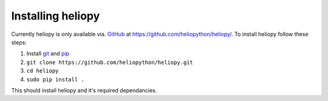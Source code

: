 Installing heliopy
==================

Currently heliopy is only available via. `GitHub <https://github.com/>`_ at
https://github.com/heliopython/heliopy/. To install heliopy follow these steps:

1. Install `git <https://git-scm.com/book/en/v2/Getting-Started-Installing-Git>`_ and `pip <https://pip.pypa.io/en/stable/installing/>`_
2. ``git clone https://github.com/heliopython/heliopy.git``
3. ``cd heliopy``
4. ``sudo pip install .``

This should install heliopy and it's required dependancies.

